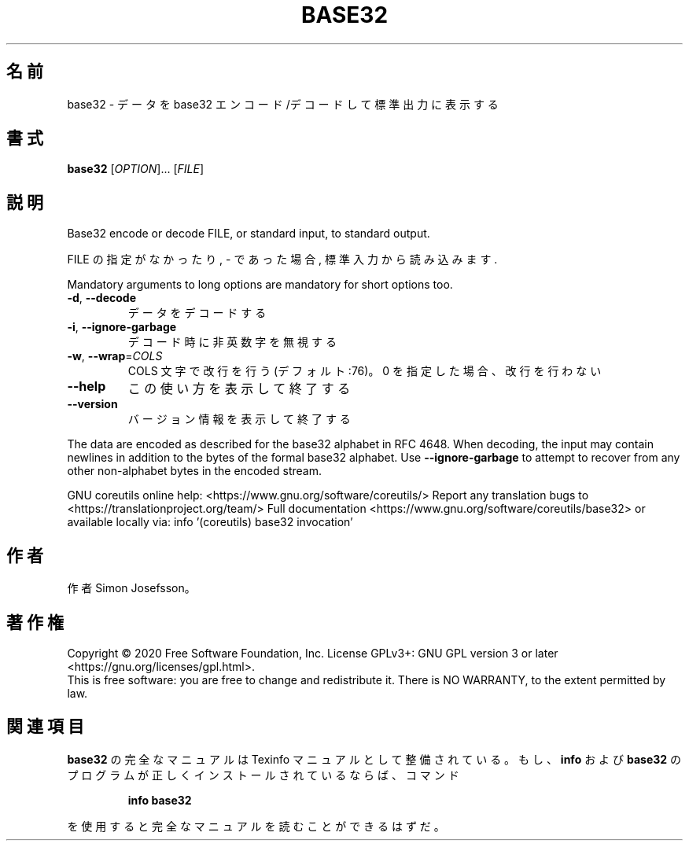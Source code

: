 .\" DO NOT MODIFY THIS FILE!  It was generated by help2man 1.47.13.
.TH BASE32 "1" "2021年4月" "GNU coreutils" "ユーザーコマンド"
.SH 名前
base32 \- データを base32 エンコード/デコードして標準出力に表示する
.SH 書式
.B base32
[\fI\,OPTION\/\fR]... [\fI\,FILE\/\fR]
.SH 説明
.\" Add any additional description here
.PP
Base32 encode or decode FILE, or standard input, to standard output.
.PP
FILE の指定がなかったり, \- であった場合, 標準入力から読み込みます.
.PP
Mandatory arguments to long options are mandatory for short options too.
.TP
\fB\-d\fR, \fB\-\-decode\fR
データをデコードする
.TP
\fB\-i\fR, \fB\-\-ignore\-garbage\fR
デコード時に非英数字を無視する
.TP
\fB\-w\fR, \fB\-\-wrap\fR=\fI\,COLS\/\fR
COLS 文字で改行を行う (デフォルト:76)。
0 を指定した場合、改行を行わない
.TP
\fB\-\-help\fR
この使い方を表示して終了する
.TP
\fB\-\-version\fR
バージョン情報を表示して終了する
.PP
The data are encoded as described for the base32 alphabet in RFC 4648.
When decoding, the input may contain newlines in addition to the bytes of
the formal base32 alphabet.  Use \fB\-\-ignore\-garbage\fR to attempt to recover
from any other non\-alphabet bytes in the encoded stream.
.PP
GNU coreutils online help: <https://www.gnu.org/software/coreutils/>
Report any translation bugs to <https://translationproject.org/team/>
Full documentation <https://www.gnu.org/software/coreutils/base32>
or available locally via: info '(coreutils) base32 invocation'
.SH 作者
作者 Simon Josefsson。
.SH 著作権
Copyright \(co 2020 Free Software Foundation, Inc.
License GPLv3+: GNU GPL version 3 or later <https://gnu.org/licenses/gpl.html>.
.br
This is free software: you are free to change and redistribute it.
There is NO WARRANTY, to the extent permitted by law.
.SH 関連項目
.B base32
の完全なマニュアルは Texinfo マニュアルとして整備されている。もし、
.B info
および
.B base32
のプログラムが正しくインストールされているならば、コマンド
.IP
.B info base32
.PP
を使用すると完全なマニュアルを読むことができるはずだ。
